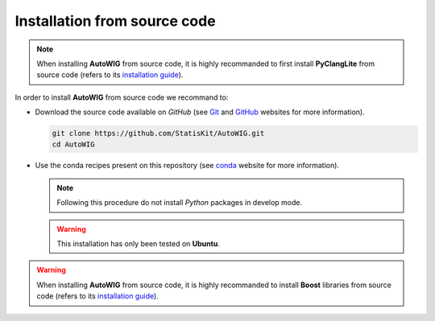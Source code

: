 .. ................................................................................ ..
..                                                                                  ..
..  AutoWIG: Automatic Wrapper and Interface Generator                              ..
..                                                                                  ..
..  Homepage: http://autowig.readthedocs.io                                         ..
..                                                                                  ..
..  Copyright (c) 2016 Pierre Fernique                                              ..
..                                                                                  ..
..  This software is distributed under the CeCILL license. You should have        ..
..  received a copy of the legalcode along with this work. If not, see              ..
..  <http://www.cecill.info/licences/Licence_CeCILL_V2.1-en.html>.                  ..
..                                                                                  ..
..  File authors: Pierre Fernique <pfernique@gmail.com> (9)                         ..
..                                                                                  ..
.. ................................................................................ ..

.. _install-source:

Installation from source code
=============================

.. note::

    When installing **AutoWIG** from source code, it is highly recommanded to first install **PyClangLite** from source code (refers to its `installation guide <http://pyclanglite.readthedocs.io/en/latest/source.html>`_).
    
In order to install **AutoWIG** from source code we recommand to:

* Download the source code available on *GitHub* (see `Git <https://git-scm.com/>`_ and `GitHub <https://github.com/>`_ websites for more information).

  .. code-block:: bash
  
      git clone https://github.com/StatisKit/AutoWIG.git
      cd AutoWIG
     
* Use the conda recipes present on this repository (see `conda <http://conda.pydata.org/docs/>`_ website for more information).
 
  .. literalinclude:: ../../conda/build.sh
     :lines: 4-

  .. note::
 
      Following this procedure do not install *Python* packages in develop mode.
      
  .. warning::

      This installation has only been tested on **Ubuntu**.

.. warning::

    When installing **AutoWIG** from source code, it is highly recommanded to install **Boost** libraries from source code (refers to its `installation guide <http://www.boost.org/doc/libs/release/more/getting_started/index.html>`_).
